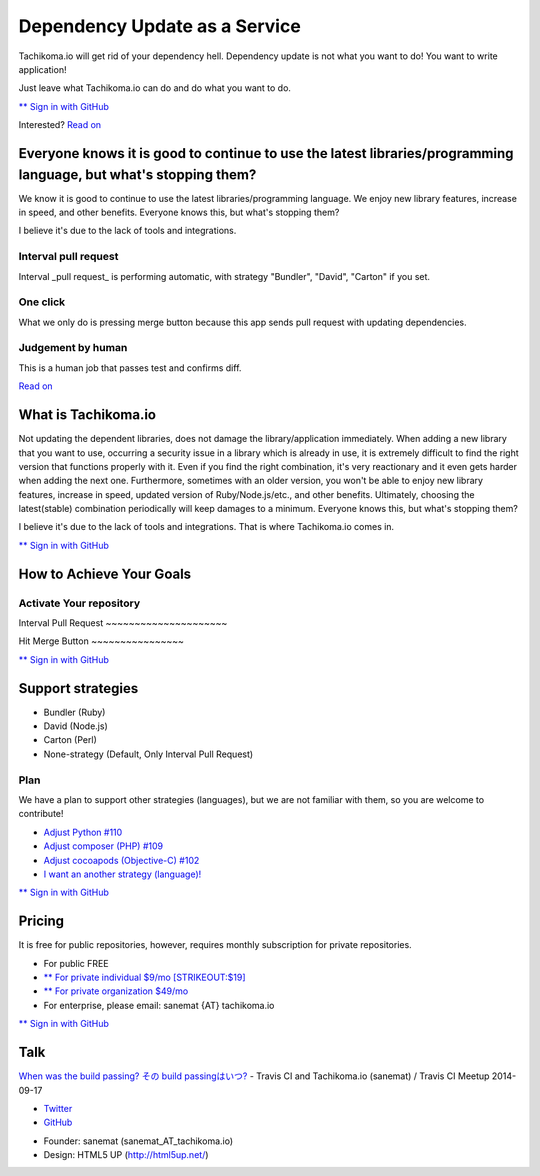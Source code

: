 Dependency Update as a Service
==============================

Tachikoma.io will get rid of your dependency hell. Dependency update is
not what you want to do! You want to write application!

Just leave what Tachikoma.io can do and do what you want to do.

`** Sign in with GitHub <https://blue.tachikoma.io/auth/github>`__

.. raw:: html

   <div class="suggestion">

Interested? `Read on <#features>`__

.. raw:: html

   </div>

.. raw:: html

   <div class="container">

Everyone knows it is good to continue to use the latest libraries/programming language, but what's stopping them?
-----------------------------------------------------------------------------------------------------------------

We know it is good to continue to use the latest libraries/programming
language. We enjoy new library features, increase in speed, and other
benefits. Everyone knows this, but what's stopping them?

I believe it's due to the lack of tools and integrations.

.. raw:: html

   </div>

.. raw:: html

   <div class="content dark style1 featured">

.. raw:: html

   <div class="container">

.. raw:: html

   <div class="row">

.. raw:: html

   <div class="4u">

Interval pull request
~~~~~~~~~~~~~~~~~~~~~

Interval \_pull request\_ is performing automatic, with strategy
"Bundler", "David", "Carton" if you set.

.. raw:: html

   </div>

.. raw:: html

   <div class="4u">

One click
~~~~~~~~~

What we only do is pressing merge button because this app sends pull
request with updating dependencies.

.. raw:: html

   </div>

.. raw:: html

   <div class="4u">

Judgement by human
~~~~~~~~~~~~~~~~~~

This is a human job that passes test and confirms diff.

.. raw:: html

   </div>

.. raw:: html

   </div>

.. raw:: html

   <div class="row">

.. raw:: html

   <div class="12u">

`Read on <#register>`__

.. raw:: html

   </div>

.. raw:: html

   </div>

.. raw:: html

   </div>

.. raw:: html

   </div>

.. raw:: html

   <div class="container">

What is Tachikoma.io
--------------------

Not updating the dependent libraries, does not damage the
library/application immediately. When adding a new library that you want
to use, occurring a security issue in a library which is already in use,
it is extremely difficult to find the right version that functions
properly with it. Even if you find the right combination, it's very
reactionary and it even gets harder when adding the next one.
Furthermore, sometimes with an older version, you won't be able to enjoy
new library features, increase in speed, updated version of
Ruby/Node.js/etc., and other benefits. Ultimately, choosing the
latest(stable) combination periodically will keep damages to a minimum.
Everyone knows this, but what's stopping them?

I believe it's due to the lack of tools and integrations. That is where
Tachikoma.io comes in.

.. raw:: html

   </div>

.. raw:: html

   <div class="content style4 featured">

.. raw:: html

   <div class="container">

.. raw:: html

   <div class="row">

.. raw:: html

   <div class="12u">

`** Sign in with GitHub <https://blue.tachikoma.io/auth/github>`__

.. raw:: html

   </div>

.. raw:: html

   </div>

.. raw:: html

   </div>

.. raw:: html

   </div>

.. raw:: html

   <div class="container">

How to Achieve Your Goals
-------------------------

.. raw:: html

   </div>

.. raw:: html

   <div class="content dark style3 featured">

.. raw:: html

   <div class="container">

.. raw:: html

   <div class="row">

.. raw:: html

   <div class="12u">

Activate Your repository
~~~~~~~~~~~~~~~~~~~~~~~~

|Activate Your Repository|
Interval Pull Request
~~~~~~~~~~~~~~~~~~~~~

|Interval Pull Request|
Hit Merge Button
~~~~~~~~~~~~~~~~

|Hit Merge Button|

.. raw:: html

   </div>

.. raw:: html

   </div>

.. raw:: html

   <div class="row">

.. raw:: html

   <div class="12u">

`** Sign in with GitHub <https://blue.tachikoma.io/auth/github>`__

.. raw:: html

   </div>

.. raw:: html

   </div>

.. raw:: html

   </div>

.. raw:: html

   </div>

.. raw:: html

   <div class="container">

Support strategies
------------------

-  Bundler (Ruby)
-  David (Node.js)
-  Carton (Perl)
-  None-strategy (Default, Only Interval Pull Request)

Plan
~~~~

We have a plan to support other strategies (languages), but we are not
familiar with them, so you are welcome to contribute!

-  `Adjust Python
   #110 <https://github.com/sanemat/tachikoma/issues/110>`__
-  `Adjust composer (PHP)
   #109 <https://github.com/sanemat/tachikoma/issues/109>`__
-  `Adjust cocoapods (Objective-C)
   #102 <https://github.com/sanemat/tachikoma/issues/102>`__
-  `I want an another strategy
   (language)! <https://github.com/sanemat/tachikoma/issues/new>`__

.. raw:: html

   </div>

.. raw:: html

   <div class="content style4 featured">

.. raw:: html

   <div class="container">

.. raw:: html

   <div class="row">

.. raw:: html

   <div class="12u">

`** Sign in with GitHub <https://blue.tachikoma.io/auth/github>`__

.. raw:: html

   </div>

.. raw:: html

   </div>

.. raw:: html

   </div>

.. raw:: html

   </div>

.. raw:: html

   <div class="container">

Pricing
-------

It is free for public repositories, however, requires monthly
subscription for private repositories.

-  For public FREE
-  `** For private individual $9/mo
   [STRIKEOUT:$19] <https://gumroad.com/l/JwtkV/init>`__
-  `** For private organization $49/mo <https://gumroad.com/l/oDPx>`__
-  For enterprise, please email: sanemat {AT} tachikoma.io

.. raw:: html

   </div>

.. raw:: html

   <div class="content style4 featured">

.. raw:: html

   <div class="container">

.. raw:: html

   <div class="row">

.. raw:: html

   <div class="12u">

`** Sign in with GitHub <https://blue.tachikoma.io/auth/github>`__

.. raw:: html

   </div>

.. raw:: html

   </div>

.. raw:: html

   </div>

.. raw:: html

   </div>

.. raw:: html

   <div class="container">

Talk
----

`When was the build passing? その build
passingはいつ? <http://sanemat.github.io/talks/20140917-travis-ci-meetup-tachikoma-io/>`__
- Travis CI and Tachikoma.io (sanemat) / Travis CI Meetup 2014-09-17

.. raw:: html

   </div>

-  `Twitter <https://twitter.com/tachikomaio/>`__
-  `GitHub <https://github.com/sanemat/>`__

.. raw:: html

   <div class="copyright">

-  Founder: sanemat (sanemat\_AT\_tachikoma.io)
-  Design: HTML5 UP (http://html5up.net/)

.. raw:: html

   </div>

.. |Activate Your Repository| image:: images/activate-age.gif
.. |Interval Pull Request| image:: images/interval-pull-request.gif
.. |Hit Merge Button| image:: images/hit-merge-button.gif

